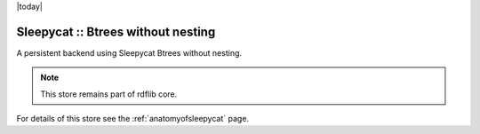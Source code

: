 .. _rdfextras.store.Sleepycat: RDFExtras, stores, Sleepycat.

|today|

====================================
Sleepycat :: Btrees without nesting
====================================

A persistent backend using Sleepycat Btrees without nesting.

.. note:: This store remains part of rdflib core.

For details of this store see the :ref:`anatomyofsleepycat` page.
